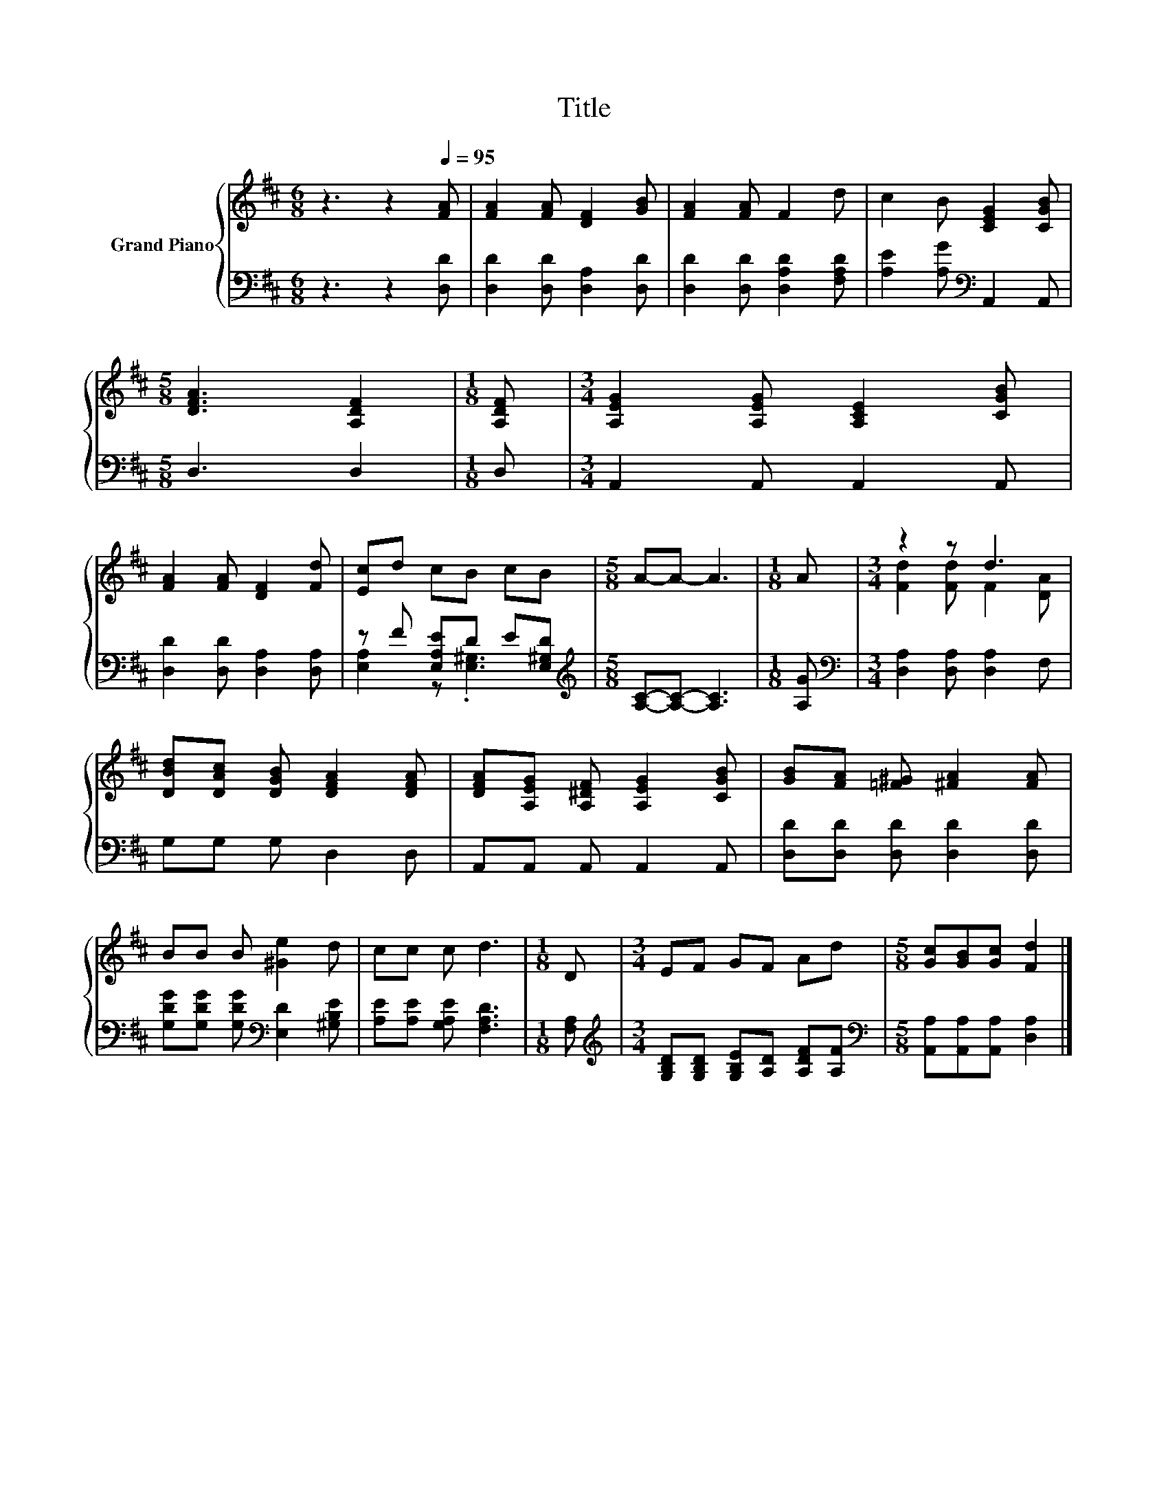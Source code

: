 X:1
T:Title
%%score { ( 1 4 ) | ( 2 3 ) }
L:1/8
M:6/8
K:D
V:1 treble nm="Grand Piano"
V:4 treble 
V:2 bass 
V:3 bass 
V:1
 z3 z2[Q:1/4=95] [FA] | [FA]2 [FA] [DF]2 [GB] | [FA]2 [FA] F2 d | c2 B [CEG]2 [CGB] | %4
[M:5/8] [DFA]3 [A,DF]2 |[M:1/8] [A,DF] |[M:3/4] [A,EG]2 [A,EG] [A,CE]2 [CGB] | %7
 [FA]2 [FA] [DF]2 [Fd] | [Ec]d cB cB |[M:5/8] A-A- A3 |[M:1/8] A |[M:3/4] z2 z d3 | %12
 [DBd][DAc] [DGB] [DFA]2 [DFA] | [DFA][A,EG] [A,^DF] [A,EG]2 [CGB] | [GB][FA] [=F^G] [^FA]2 [FA] | %15
 BB B [^Ge]2 d | cc c d3 |[M:1/8] D |[M:3/4] EF GF Ad |[M:5/8] [Gc][GB][Gc] [Fd]2 |] %20
V:2
 z3 z2 [D,D] | [D,D]2 [D,D] [D,A,]2 [D,D] | [D,D]2 [D,D] [D,A,D]2 [F,A,D] | %3
 [A,E]2 [A,G][K:bass] A,,2 A,, |[M:5/8] D,3 D,2 |[M:1/8] D, |[M:3/4] A,,2 A,, A,,2 A,, | %7
 [D,D]2 [D,D] [D,A,]2 [D,A,] | z F [E,A,E]D E[E,^G,D] |[M:5/8][K:treble] [A,C]-[A,C]- [A,C]3 | %10
[M:1/8] [A,G] |[M:3/4][K:bass] [D,A,]2 [D,A,] [D,A,]2 F, | G,G, G, D,2 D, | A,,A,, A,, A,,2 A,, | %14
 [D,D][D,D] [D,D] [D,D]2 [D,D] | [G,DG][G,DG] [G,DG][K:bass] [E,D]2 [^G,B,E] | %16
 [A,E][A,E] [G,A,E] [F,A,D]3 |[M:1/8] [F,A,] | %18
[M:3/4][K:treble] [G,B,D][G,B,D] [G,B,E][A,D] [A,DF][A,F] | %19
[M:5/8][K:bass] [A,,A,][A,,A,][A,,A,] [D,A,]2 |] %20
V:3
 x6 | x6 | x6 | x3[K:bass] x3 |[M:5/8] x5 |[M:1/8] x |[M:3/4] x6 | x6 | [E,A,]2 z .[E,^G,]3 | %9
[M:5/8][K:treble] x5 |[M:1/8] x |[M:3/4][K:bass] x6 | x6 | x6 | x6 | x3[K:bass] x3 | x6 | %17
[M:1/8] x |[M:3/4][K:treble] x6 |[M:5/8][K:bass] x5 |] %20
V:4
 x6 | x6 | x6 | x6 |[M:5/8] x5 |[M:1/8] x |[M:3/4] x6 | x6 | x6 |[M:5/8] x5 |[M:1/8] x | %11
[M:3/4] [Fd]2 [Fd] F2 [DA] | x6 | x6 | x6 | x6 | x6 |[M:1/8] x |[M:3/4] x6 |[M:5/8] x5 |] %20

